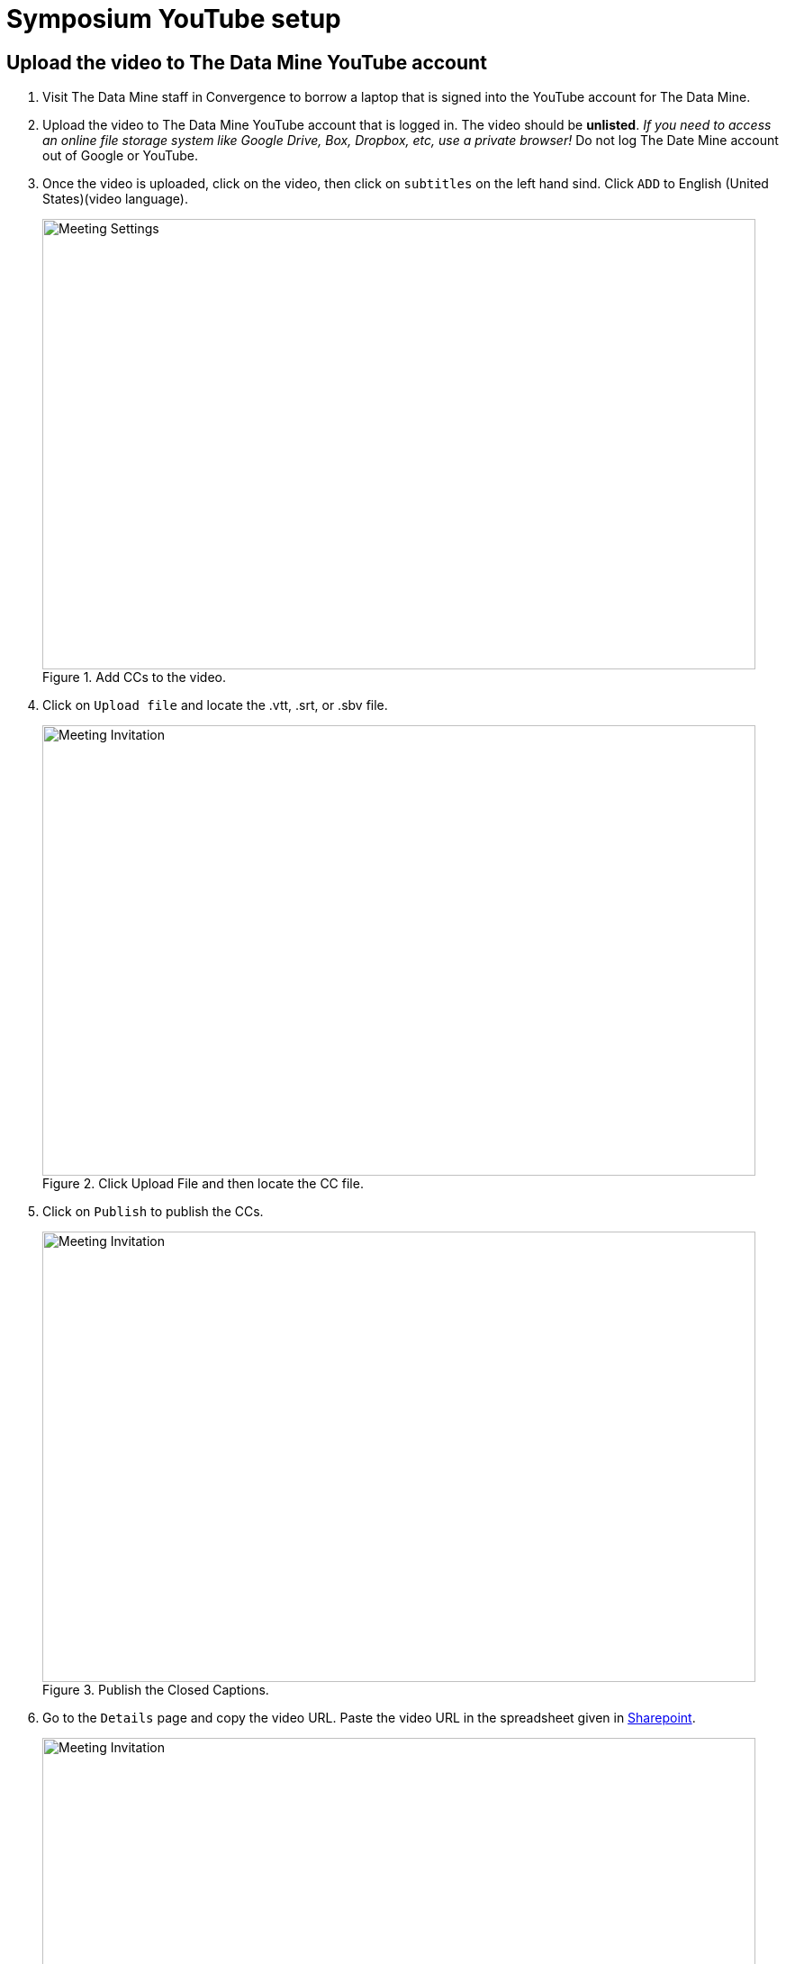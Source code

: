 = Symposium YouTube setup 

== Upload the video to The Data Mine YouTube account

1. Visit The Data Mine staff in Convergence to borrow a laptop that is signed into the YouTube account for The Data Mine. 

2. Upload the video to The Data Mine YouTube account that is logged in. The video should be *unlisted*. _If you need to access an online file storage system like Google Drive, Box, Dropbox, etc, use a private browser!_ Do not log The Date Mine account out of Google or YouTube. 


3. Once the video is uploaded, click on the video, then click on `subtitles` on the left hand sind. Click `ADD` to English (United States)(video language).  
+
--
image::symposium-youtube-5.png[Meeting Settings, width=792, height=500, loading=lazy, title="Add CCs to the video."]
--
+
4. Click on `Upload file` and locate the .vtt, .srt, or .sbv file. 
+
--
image::symposium-youtube-6.png[Meeting Invitation, width=792, height=500, loading=lazy, title="Click Upload File and then locate the CC file."]
--
+

5. Click on `Publish` to publish the CCs.
+
--
image::symposium-youtube-7.png[Meeting Invitation, width=792, height=500, loading=lazy, title="Publish the Closed Captions."]
--
+
6. Go to the `Details` page and copy the video URL. Paste the video URL in the spreadsheet given in https://purdue0-my.sharepoint.com/:x:/r/personal/mbayana_purdue_edu/_layouts/15/doc2.aspx?sourcedoc=%7Bb5f7a14d-e9a0-411f-862e-43282b24a497%7D&action=edit[Sharepoint]. 
+
--
image::symposium-youtube-8.png[Meeting Invitation, width=792, height=500, loading=lazy, title="Copy the video URL to the spreadsheet"]
--
+